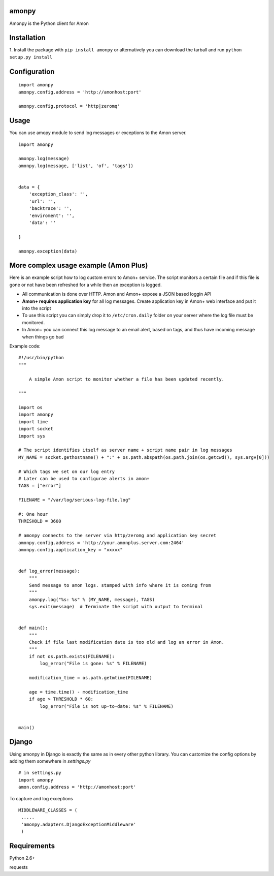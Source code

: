 ==================
amonpy
==================

Amonpy is the Python client for Amon

===============
 Installation
===============


1. Install the package with ``pip install amonpy`` or alternatively you can
download the tarball and run ``python setup.py install``


===============
 Configuration
===============


::

    import amonpy
    amonpy.config.address = 'http://amonhost:port'

    amonpy.config.protocol = 'http|zeromq'


=========
 Usage
=========

You can use amopy module to send log messages or exceptions to the Amon server.

::

    import amonpy

    amonpy.log(message)
    amonpy.log(message, ['list', 'of', 'tags'])


    data = {
        'exception_class': '',
        'url': '',
        'backtrace': '',
        'enviroment': '',
        'data': ''

    }

    amonpy.exception(data)

========================================
 More complex usage example (Amon Plus)
========================================

Here is an example script how to log custom errors to Amon+ service.
The script monitors a certain file and if this file is gone or not have been
refreshed for a while then an exception is logged.

* All communication is done over HTTP. Amon and Amon+ expose a JSON based loggin API

* **Amon+ requires application key** for all log messages. Create application
  key in Amon+ web interface and put it into the script

* To use this script you can simply drop it to ``/etc/cron.daily`` folder
  on your server where the log file must be monitored.

* In Amon+ you can connect this log message to an email alert, based on tags, and thus have incoming
  message when things go bad

Example code::

    #!/usr/bin/python
    """

        A simple Amon script to monitor whether a file has been updated recently.

    """

    import os
    import amonpy
    import time
    import socket
    import sys

    # The script identifies itself as server name + script name pair in log messages
    MY_NAME = socket.gethostname() + ":" + os.path.abspath(os.path.join(os.getcwd(), sys.argv[0]))

    # Which tags we set on our log entry
    # Later can be used to configurae alerts in amon+
    TAGS = ["error"]

    FILENAME = "/var/log/serious-log-file.log"

    #: One hour
    THRESHOLD = 3600

    # amonpy connects to the server via http/zeromg and application key secret
    amonpy.config.address = 'http://your.amonplus.server.com:2464'
    amonpy.config.application_key = "xxxxx"


    def log_error(message):
        """
        Send message to amon logs. stamped with info where it is coming from
        """
        amonpy.log("%s: %s" % (MY_NAME, message), TAGS)
        sys.exit(message)  # Terminate the script with output to terminal


    def main():
        """
        Check if file last modification date is too old and log an error in Amon.
        """
        if not os.path.exists(FILENAME):
            log_error("File is gone: %s" % FILENAME)

        modification_time = os.path.getmtime(FILENAME)

        age = time.time() - modification_time
        if age > THRESHOLD * 60:
            log_error("File is not up-to-date: %s" % FILENAME)


    main()


================
 Django
================

Using amonpy in Django is exactly the same as in every other python library. You can customize the config options
by adding them somewhere in `settings.py`

::

    # in settings.py
    import amonpy
    amon.config.address = 'http://amonhost:port'


To capture and log exceptions

::

   MIDDLEWARE_CLASSES = (
    .....
    'amonpy.adapters.DjangoExceptionMiddleware'
    )

===============
 Requirements
===============


Python 2.6+

requests

